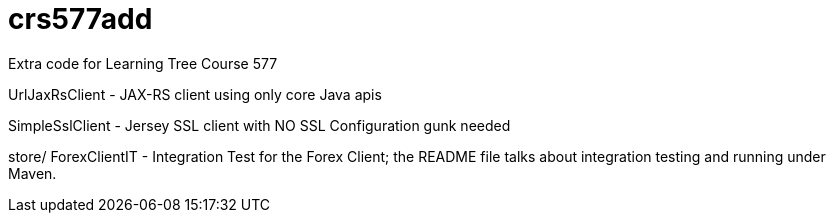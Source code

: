 = crs577add

Extra code for Learning Tree Course 577

UrlJaxRsClient - JAX-RS client using only core Java apis

SimpleSslClient - Jersey SSL client with NO SSL Configuration gunk needed

store/
   ForexClientIT - Integration Test for the Forex Client; the README file
   talks about integration testing and running under Maven.